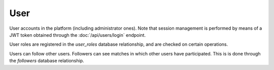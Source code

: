 User
====

User accounts in the platform (including administrator ones). Note that session
management is performed by means of a JWT token obtained through the
:doc:`/api/users/login` endpoint.

User roles are registered in the `user_roles` database relationship, and are
checked on certain operations.

Users can follow other users. Followers can see matches in which other users
have participated. This is is done through the `followers` database
relationship.

.. py:class:: User

   .. py:attribute:: id

      *int* (primary key)

      Unique ID of the User

   .. py:attribute:: username

      *string*

      Unique username of the User


   .. py:attribute:: name

      *string*

      Real name of the User (optional)

   .. py:attribute:: email

      *string*

      Unique email of the User. Communication with the user will be performed
      through this address (e.g. restoring a password)

   .. py:attribute:: password

      *string*

      Stored password of the User (hashed)

   .. py:attribute:: score

      *int*

      Total score obtained by participating in matches

   .. py:attribute:: password_reset_token

      *int*

      **Generated on demand**. This token is used to restore the password.
      It must be **unique and 32 characters long**

   .. py:attribute:: token_expiration

      *date*

      Date(time) in which the :py:attr:`password_reset_token` expires and a
      new one has to be generated

   .. py:attribute:: is_deleted

      *boolean*

      Whether the user record has been deleted or not (soft delete)

   .. py:attribute:: delete_date

      *date*

      When the user record was *deleted* (soft delete)
